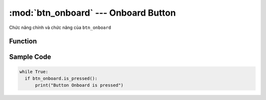 :mod:`btn_onboard` --- Onboard Button
=============================================

.. module:: btn_onboard
    :synopsis: Onboard Button

Chức năng chính và chức năng của ``btn_onboard``

Function
----------------------

.. function::  btn_onboard.is_pressed()

  Lấy giá trị hiện tại của nút nhấn trên board.
  Kết quả trả về là ``True``: Khi nút được nhấn, hoặc là ``False``: Khi nút không được nhấn.

Sample Code
----------------------

.. code-block:: python

  while True:
    if btn_onboard.is_pressed():
        print("Button Onboard is pressed")